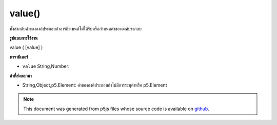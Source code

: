 .. raw:: html

	<script src="https://sketch.netpie.io/widget/p5-widget.js"></script>

value()
=======

ทั้งส่งกลับค่าขององค์ประกอบถ้าอาร์กิวเมนต์ไม่ได้รับหรือกำหนดค่าขององค์ประกอบ

.. Either returns the value of the element if no arguments
.. given, or sets the value of the element.

**รูปแบบการใช้งาน**

value ( [value] )

**พารามิเตอร์**

- ``value``  String,Number: 

.. ``value``  String,Number: 

**ค่าที่ส่งออกมา**

- String,Object,p5.Element: ค่าขององค์ประกอบถ้าไม่มีการระบุค่าหรือ p5.Element

.. String,Object,p5.Element: value of element if no value is specified or p5.Element

.. raw:: html

	<script type="text/p5" data-autoplay data-hide-sourcecode>
	// gets the value
	var inp;
	function setup() {
	  inp = createInput('');
	}
	
	function mousePressed() {
	  print(inp.value());
	}
	// sets the value
	var inp;
	function setup() {
	  inp = createInput('myValue');
	}
	
	function mousePressed() {
	  inp.value("myValue");
	}

	</script>

	<br><br>

.. note:: This document was generated from p5js files whose source code is available on `github <https://github.com/processing/p5.js>`_.

